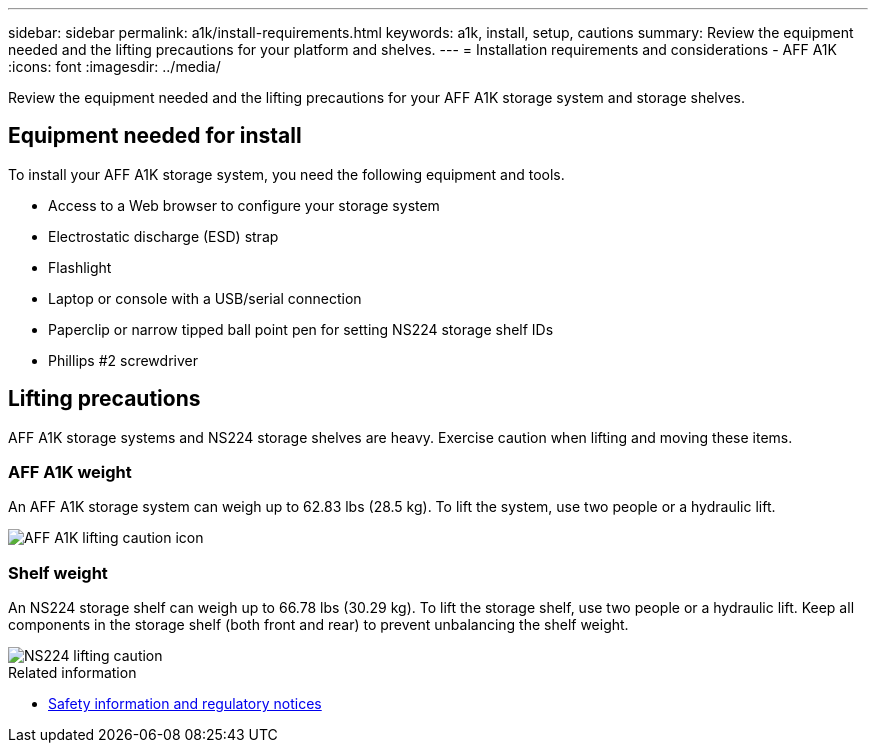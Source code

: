---
sidebar: sidebar
permalink: a1k/install-requirements.html
keywords: a1k, install, setup, cautions
summary: Review the equipment needed and the lifting precautions for your platform and shelves.
---
= Installation requirements and considerations - AFF A1K
:icons: font
:imagesdir: ../media/

[.lead]
Review the equipment needed and the lifting precautions for your AFF A1K storage system and storage shelves.

== Equipment needed for install
To install your AFF A1K storage system, you need the following equipment and tools. 

** Access to a Web browser to configure your storage system
** Electrostatic discharge (ESD) strap 
** Flashlight
** Laptop or console with a USB/serial connection
** Paperclip or narrow tipped ball point pen for setting NS224 storage shelf IDs
** Phillips #2 screwdriver 

== Lifting precautions 
AFF A1K storage systems and NS224 storage shelves are heavy. Exercise caution when lifting and moving these items.

=== AFF A1K weight
An AFF A1K storage system can weigh up to 62.83 lbs (28.5 kg). To lift the system, use two people or a hydraulic lift.

image::../media/drw_a1k_weight_caution_ieops-1698.svg[AFF A1K lifting caution icon]

=== Shelf weight
An NS224 storage shelf can weigh up to 66.78 lbs (30.29 kg). To lift the storage shelf, use two people or a hydraulic lift. Keep all components in the storage shelf (both front and rear) to prevent unbalancing the shelf weight.

image::../media/drw_ns224_lifting_weight_ieops-1716.svg[NS224 lifting caution]

.Related information

*  https://library.netapp.com/ecm/ecm_download_file/ECMP12475945[Safety information and regulatory notices^]


